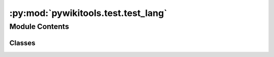:py:mod:`pywikitools.test.test_lang`
====================================

.. py:module:: pywikitools.test.test_lang

.. autoapi-nested-parse::

   Test the Lang class defined in lang/libreoffice_lang.py

   Run tests:
       python3 test_lang.py



Module Contents
---------------

Classes
~~~~~~~

.. autoapisummary::

   pywikitools.test.test_lang.TestLang




.. py:class:: TestLang(methodName='runTest')

   Bases: :py:obj:`unittest.TestCase`

   A class whose instances are single test cases.

   By default, the test code itself should be placed in a method named
   'runTest'.

   If the fixture may be used for many test cases, create as
   many test methods as are needed. When instantiating such a TestCase
   subclass, specify in the constructor arguments the name of the test method
   that the instance is to execute.

   Test authors should subclass TestCase for their own tests. Construction
   and deconstruction of the test's environment ('fixture') can be
   implemented by overriding the 'setUp' and 'tearDown' methods respectively.

   If it is necessary to override the __init__ method, the base class
   __init__ method must always be called. It is important that subclasses
   should not change the signature of their __init__ method, since instances
   of the classes are instantiated automatically by parts of the framework
   in order to be run.

   When subclassing TestCase, you can set these attributes:
   * failureException: determines which exception will be raised when
       the instance's assertion methods fail; test methods raising this
       exception will be deemed to have 'failed' rather than 'errored'.
   * longMessage: determines whether long messages (including repr of
       objects used in assert methods) will be printed on failure in *addition*
       to any explicit message passed.
   * maxDiff: sets the maximum length of a diff in failure messages
       by assert methods using difflib. It is looked up as an instance
       attribute so can be configured by individual tests if required.

   .. py:method:: setUp(self)

      Hook method for setting up the test fixture before exercising it.


   .. py:method:: test_is_standard(self)


   .. py:method:: test_is_asian(self)


   .. py:method:: test_is_complex(self)


   .. py:method:: test_has_custom_font(self)


   .. py:method:: test_get_custom_font(self)


   .. py:method:: test_to_str(self)


   .. py:method:: test_to_locale(self)



